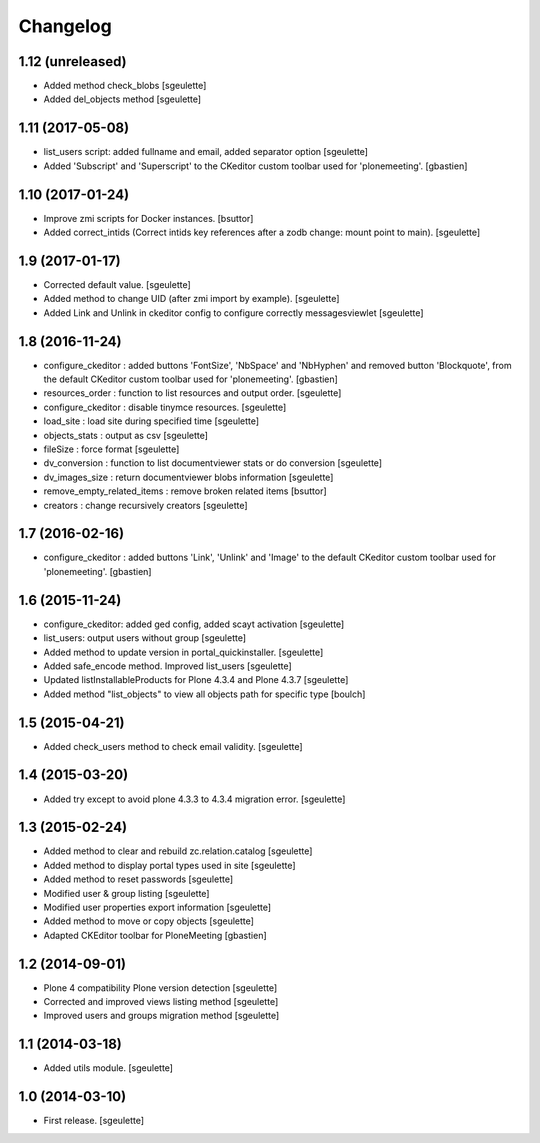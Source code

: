 Changelog
=========


1.12 (unreleased)
-----------------

- Added method check_blobs
  [sgeulette]
- Added del_objects method
  [sgeulette]

1.11 (2017-05-08)
-----------------

- list_users script: added fullname and email, added separator option
  [sgeulette]
- Added 'Subscript' and 'Superscript' to the CKeditor custom toolbar
  used for 'plonemeeting'.
  [gbastien]

1.10 (2017-01-24)
-----------------

- Improve zmi scripts for Docker instances.
  [bsuttor]
- Added correct_intids (Correct intids key references after a zodb change: mount point to main).
  [sgeulette]

1.9 (2017-01-17)
----------------

- Corrected default value.
  [sgeulette]
- Added method to change UID (after zmi import by example).
  [sgeulette]
- Added Link and Unlink in ckeditor config to configure correctly messagesviewlet
  [sgeulette]

1.8 (2016-11-24)
----------------

- configure_ckeditor : added buttons 'FontSize', 'NbSpace' and 'NbHyphen' and
  removed button 'Blockquote', from the default CKeditor custom toolbar used
  for 'plonemeeting'.
  [gbastien]
- resources_order : function to list resources and output order.
  [sgeulette]
- configure_ckeditor : disable tinymce resources.
  [sgeulette]
- load_site : load site during specified time
  [sgeulette]
- objects_stats : output as csv
  [sgeulette]
- fileSize : force format
  [sgeulette]
- dv_conversion : function to list documentviewer stats or do conversion
  [sgeulette]
- dv_images_size : return documentviewer blobs information
  [sgeulette]
- remove_empty_related_items : remove broken related items
  [bsuttor]
- creators : change recursively creators
  [sgeulette]

1.7 (2016-02-16)
----------------

- configure_ckeditor : added buttons 'Link', 'Unlink' and 'Image' to the
  default CKeditor custom toolbar used for 'plonemeeting'.
  [gbastien]

1.6 (2015-11-24)
----------------

- configure_ckeditor: added ged config, added scayt activation
  [sgeulette]
- list_users: output users without group
  [sgeulette]
- Added method to update version in portal_quickinstaller.
  [sgeulette]
- Added safe_encode method. Improved list_users
  [sgeulette]
- Updated listInstallableProducts for Plone 4.3.4 and Plone 4.3.7
  [sgeulette]
- Added method "list_objects" to view all objects path for specific type
  [boulch]

1.5 (2015-04-21)
----------------

- Added check_users method to check email validity.
  [sgeulette]


1.4 (2015-03-20)
----------------

- Added try except to avoid plone 4.3.3 to 4.3.4 migration error.
  [sgeulette]


1.3 (2015-02-24)
----------------

- Added method to clear and rebuild zc.relation.catalog
  [sgeulette]
- Added method to display portal types used in site
  [sgeulette]
- Added method to reset passwords
  [sgeulette]
- Modified user & group listing
  [sgeulette]
- Modified user properties export information
  [sgeulette]
- Added method to move or copy objects
  [sgeulette]
- Adapted CKEditor toolbar for PloneMeeting
  [gbastien]


1.2 (2014-09-01)
----------------

- Plone 4 compatibility Plone version detection
  [sgeulette]
- Corrected and improved views listing method
  [sgeulette]
- Improved users and groups migration method
  [sgeulette]


1.1 (2014-03-18)
----------------

- Added utils module.
  [sgeulette]


1.0 (2014-03-10)
----------------

- First release.
  [sgeulette]
